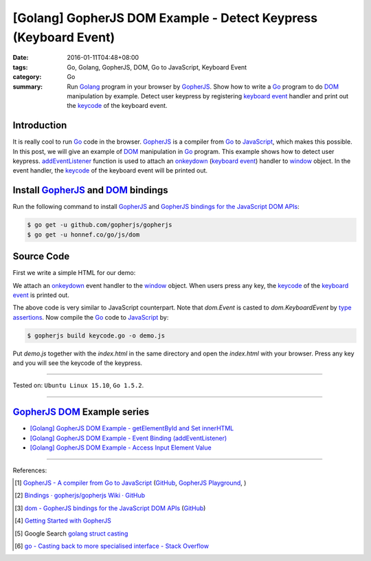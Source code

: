 [Golang] GopherJS DOM Example - Detect Keypress (Keyboard Event)
################################################################

:date: 2016-01-11T04:48+08:00
:tags: Go, Golang, GopherJS, DOM, Go to JavaScript, Keyboard Event
:category: Go
:summary: Run Golang_ program in your browser by GopherJS_. Show how to write a
          Go_ program to do DOM_ manipulation by example. Detect user keypress
          by registering `keyboard event`_ handler and print out the keycode_ of
          the keyboard event.

Introduction
++++++++++++

It is really cool to run Go_ code in the browser. GopherJS_ is a compiler from
Go_ to JavaScript_, which makes this possible. In this post, we will give an
example of DOM_ manipulation in Go_ program. This example shows how to detect
user keypress. addEventListener_ function is used to attach an onkeydown_
(`keyboard event`_) handler to window_ object. In the event handler, the
keycode_ of the keyboard event will be printed out.

Install GopherJS_ and DOM_ bindings
+++++++++++++++++++++++++++++++++++

Run the following command to install GopherJS_ and
`GopherJS bindings for the JavaScript DOM APIs`_:

.. code-block:: bash

  $ go get -u github.com/gopherjs/gopherjs
  $ go get -u honnef.co/go/js/dom

Source Code
+++++++++++

First we write a simple HTML for our demo:

.. show_github_file:: siongui userpages content/code/gopherjs-dom/src/keyevent/index.html

We attach an onkeydown_ event handler to the window_ object. When users press any key,
the keycode_ of the `keyboard event`_ is printed out.

.. show_github_file:: siongui userpages content/code/gopherjs-dom/src/keyevent/keycode.go

The above code is very similar to JavaScript counterpart. Note that *dom.Event*
is casted to *dom.KeyboardEvent* by `type assertions`_. Now compile the Go_ code
to JavaScript_ by:

.. code-block:: bash

  $ gopherjs build keycode.go -o demo.js

Put *demo.js* together with the *index.html* in the same directory and open the
*index.html* with your browser. Press any key and you will see the keycode of
the keypress.

.. .. show_github_file:: siongui userpages content/code/gopherjs-dom/Makefile


----

Tested on: ``Ubuntu Linux 15.10``, ``Go 1.5.2``.

----

GopherJS_ DOM_ Example series
+++++++++++++++++++++++++++++

- `[Golang] GopherJS DOM Example - getElementById and Set innerHTML <{filename}../10/gopherjs-dom-example-getElementById-innerHTML%en.rst>`_

- `[Golang] GopherJS DOM Example - Event Binding (addEventListener) <{filename}gopherjs-dom-example-event-binding-addEventListener%en.rst>`_

- `[Golang] GopherJS DOM Example - Access Input Element Value <{filename}gopherjs-dom-example-access-input-element-value%en.rst>`_

----

References:

.. [1] `GopherJS - A compiler from Go to JavaScript <http://www.gopherjs.org/>`_
       (`GitHub <https://github.com/gopherjs/gopherjs>`__,
       `GopherJS Playground <http://www.gopherjs.org/playground/>`_,
       |godoc|)

.. [2] `Bindings · gopherjs/gopherjs Wiki · GitHub <https://github.com/gopherjs/gopherjs/wiki/bindings>`_

.. [3] `dom - GopherJS bindings for the JavaScript DOM APIs <https://godoc.org/honnef.co/go/js/dom>`_
       (`GitHub <https://github.com/dominikh/go-js-dom>`__)

.. [4] `Getting Started with GopherJS <https://www.hakkalabs.co/articles/getting-started-gopherjs>`_

.. [5] Google Search `golang struct casting <https://www.google.com/search?q=golang+struct+casting>`__

.. [6] `go - Casting back to more specialised interface - Stack Overflow <http://stackoverflow.com/questions/4799905/casting-back-to-more-specialised-interface>`_


.. _Go: https://golang.org/
.. _Golang: https://golang.org/
.. _GopherJS: http://www.gopherjs.org/
.. _DOM: https://developer.mozilla.org/en-US/docs/Web/API/Document_Object_Model
.. _addEventListener: http://www.w3schools.com/jsref/met_element_addeventlistener.asp
.. _JavaScript: https://en.wikipedia.org/wiki/JavaScript
.. _GopherJS bindings for the JavaScript DOM APIs: https://godoc.org/honnef.co/go/js/dom
.. _keyboard event: http://www.w3schools.com/jsref/dom_obj_event.asp
.. _keycode: http://www.w3schools.com/jsref/event_key_keycode.asp
.. _window: http://www.w3schools.com/jsref/obj_window.asp
.. _onkeydown: http://www.w3schools.com/jsref/event_onkeydown.asp
.. _type assertions: https://golang.org/ref/spec#Type_assertions


.. |godoc| image:: https://godoc.org/github.com/gopherjs/gopherjs/js?status.png
   :target: https://godoc.org/github.com/gopherjs/gopherjs/js
